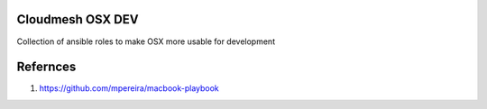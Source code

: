 Cloudmesh OSX DEV
=================

Collection of ansible roles to make OSX more usable for development

Refernces
=========

#. https://github.com/mpereira/macbook-playbook

